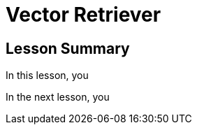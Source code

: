 = Vector Retriever
:order: 3
:type: lesson


[.summary]
== Lesson Summary

In this lesson, you 

In the next lesson, you 
